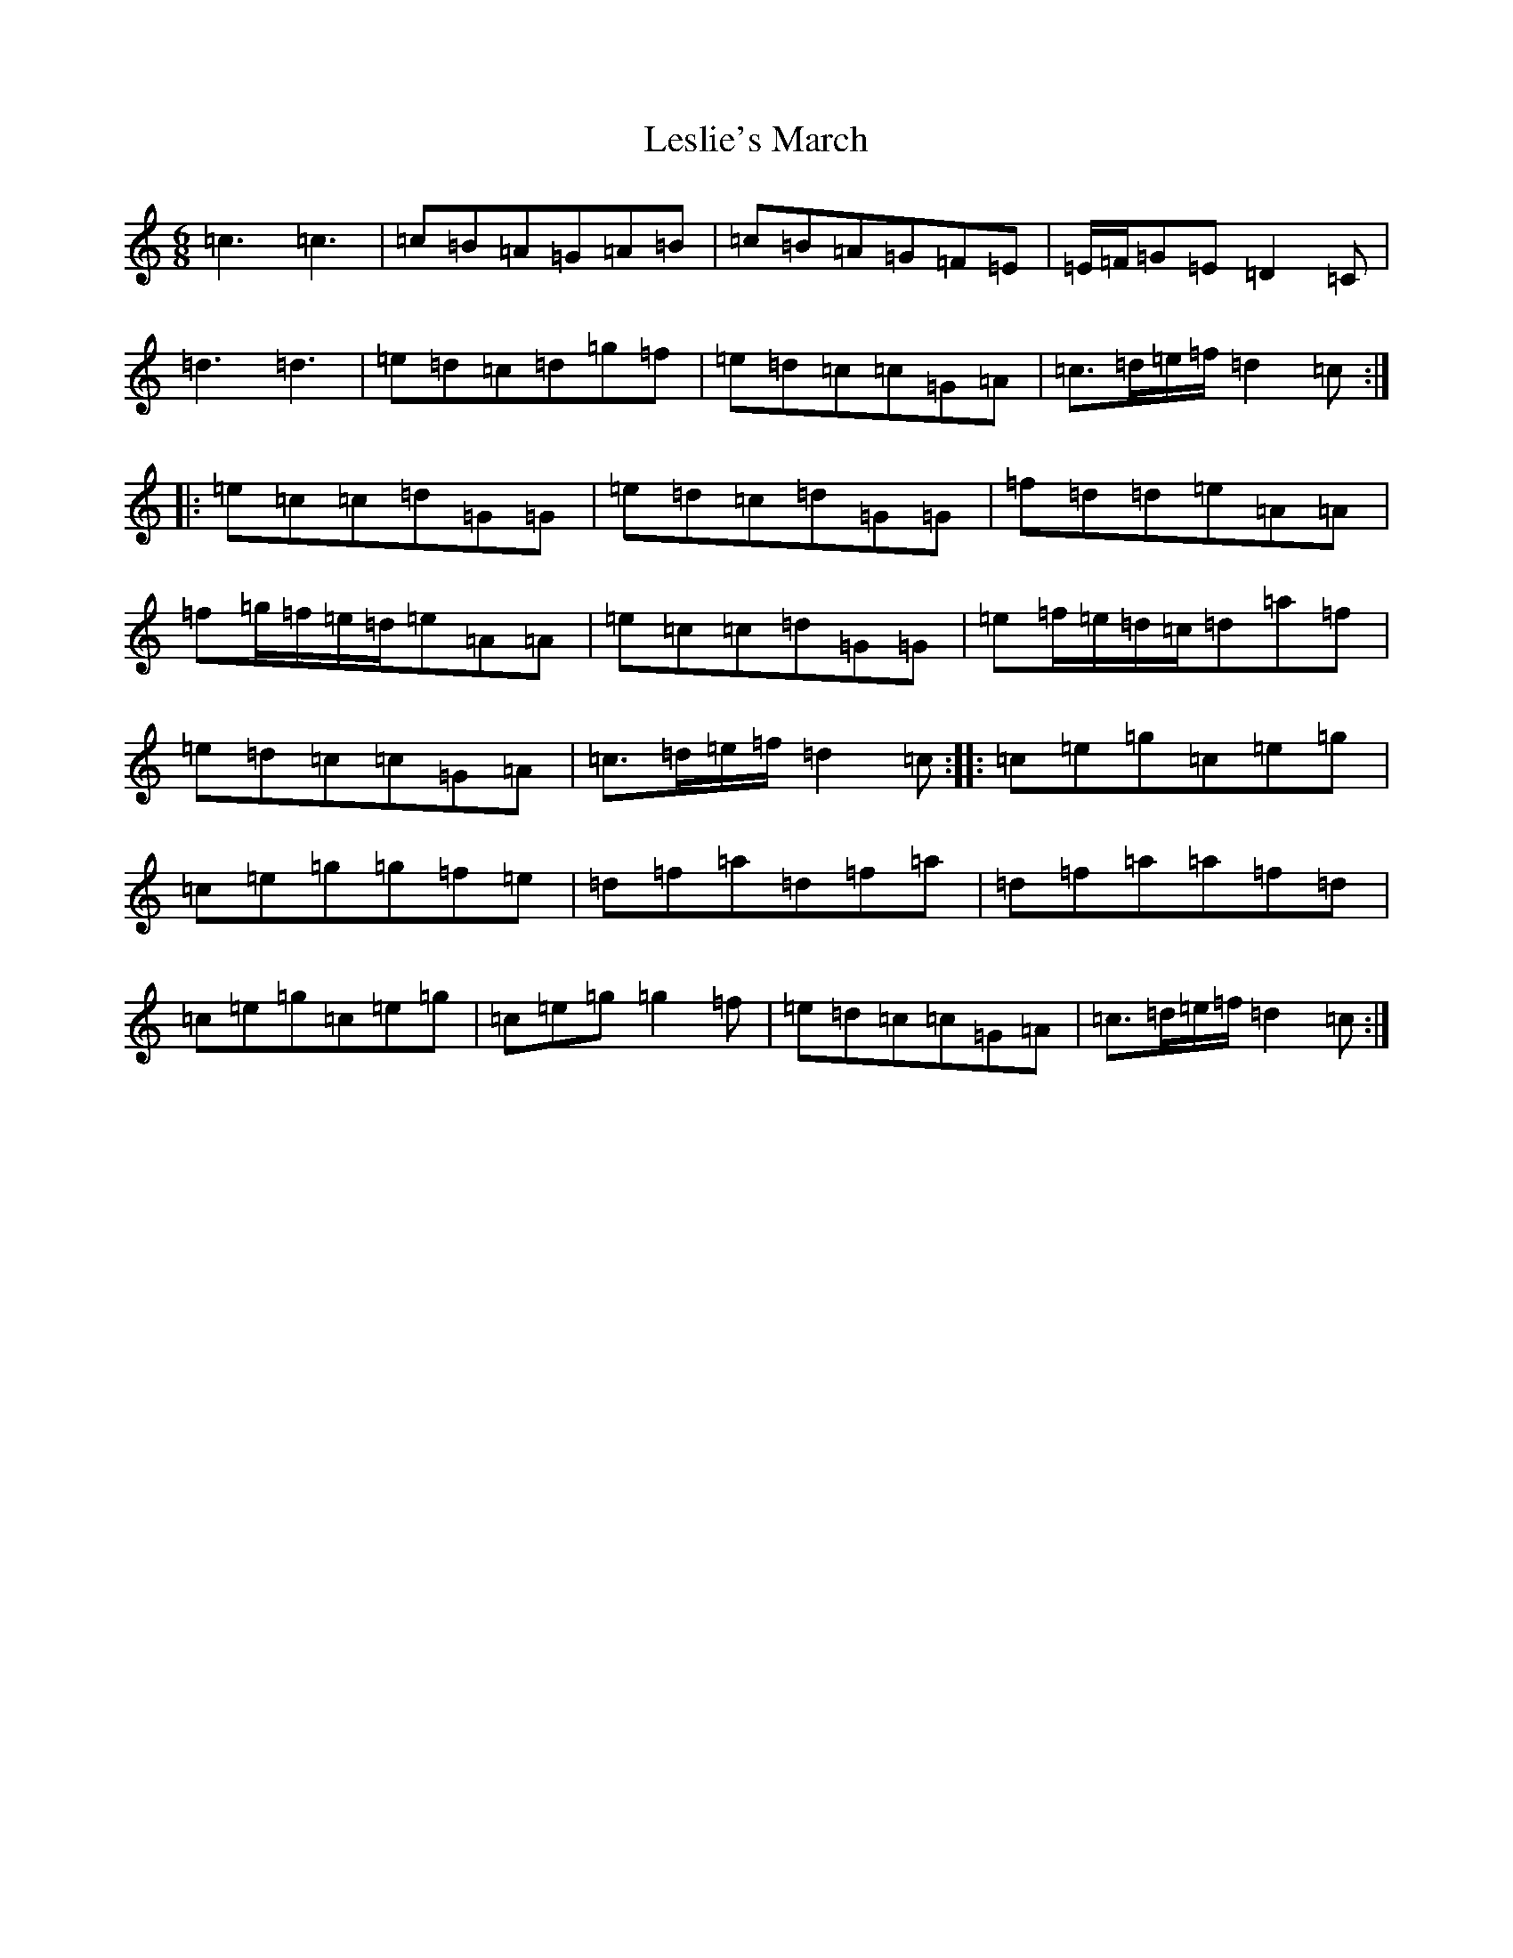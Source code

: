 X: 12373
T: Leslie's March
S: https://thesession.org/tunes/987#setting14188
R: jig
M:6/8
L:1/8
K: C Major
=c3=c3|=c=B=A=G=A=B|=c=B=A=G=F=E|=E/2=F/2=G=E=D2=C|=d3=d3|=e=d=c=d=g=f|=e=d=c=c=G=A|=c>=d=e/2=f/2=d2=c:||:=e=c=c=d=G=G|=e=d=c=d=G=G|=f=d=d=e=A=A|=f=g/2=f/2=e/2=d/2=e=A=A|=e=c=c=d=G=G|=e=f/2=e/2=d/2=c/2=d=a=f|=e=d=c=c=G=A|=c>=d=e/2=f/2=d2=c:||:=c=e=g=c=e=g|=c=e=g=g=f=e|=d=f=a=d=f=a|=d=f=a=a=f=d|=c=e=g=c=e=g|=c=e=g=g2=f|=e=d=c=c=G=A|=c>=d=e/2=f/2=d2=c:|